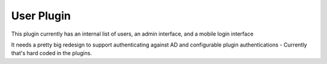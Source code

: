 ===========
User Plugin
===========

This plugin currently has an internal list of users,
an admin interface,
and a mobile login interface

It needs a pretty big redesign to support authenticating against AD and configurable
plugin authentications - Currently that's hard coded in the plugins.